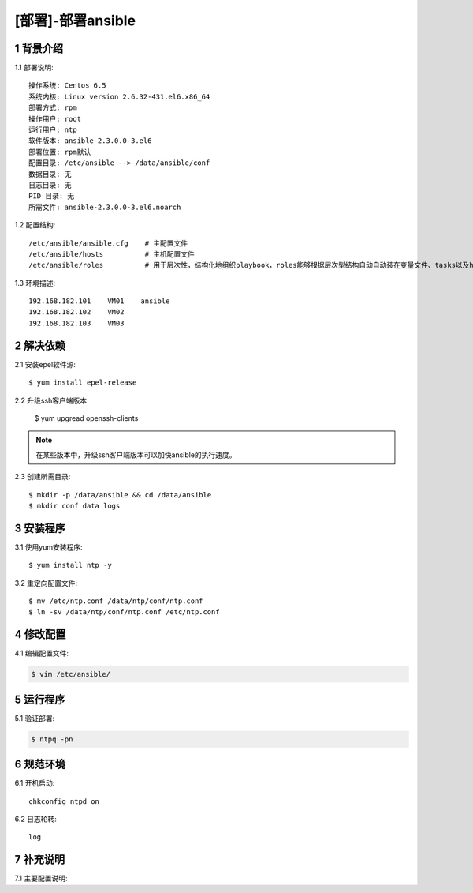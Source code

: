 ==================
[部署]-部署ansible
==================


1 背景介绍
----------

1.1 部署说明::
    
    操作系统: Centos 6.5
    系统内核: Linux version 2.6.32-431.el6.x86_64
    部署方式: rpm
    操作用户: root
    运行用户: ntp
    软件版本: ansible-2.3.0.0-3.el6
    部署位置: rpm默认
    配置目录: /etc/ansible --> /data/ansible/conf
    数据目录: 无
    日志目录: 无
    PID 目录: 无
    所需文件: ansible-2.3.0.0-3.el6.noarch

1.2 配置结构::

    /etc/ansible/ansible.cfg    # 主配置文件
    /etc/ansible/hosts          # 主机配置文件
    /etc/ansible/roles          # 用于层次性，结构化地组织playbook，roles能够根据层次型结构自动自动装在变量文件、tasks以及handlers等。

1.3 环境描述::

    192.168.182.101    VM01    ansible
    192.168.182.102    VM02
    192.168.182.103    VM03

2 解决依赖
----------

2.1 安装epel软件源::

    $ yum install epel-release

2.2 升级ssh客户端版本

    $ yum upgread openssh-clients

.. note::

    在某些版本中，升级ssh客户端版本可以加快ansible的执行速度。

2.3 创建所需目录::

    $ mkdir -p /data/ansible && cd /data/ansible
    $ mkdir conf data logs

3 安装程序
----------

3.1 使用yum安装程序::

    $ yum install ntp -y

3.2 重定向配置文件::

    $ mv /etc/ntp.conf /data/ntp/conf/ntp.conf
    $ ln -sv /data/ntp/conf/ntp.conf /etc/ntp.conf

4 修改配置
----------

4.1 编辑配置文件:

.. code-block:: bash

    $ vim /etc/ansible/

5 运行程序
----------

5.1 验证部署: 

.. code-block:: bash
    
    $ ntpq -pn


6 规范环境
----------

6.1 开机启动::

    chkconfig ntpd on
    
6.2 日志轮转::

    log

7 补充说明
----------

7.1 主要配置说明:
